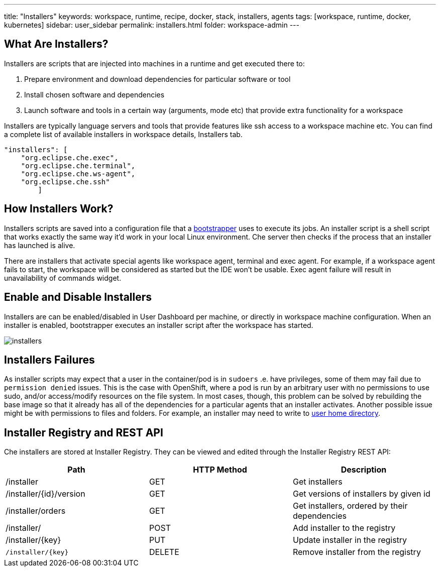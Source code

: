 ---
title: "Installers"
keywords: workspace, runtime, recipe, docker, stack, installers, agents
tags: [workspace, runtime, docker, kubernetes]
sidebar: user_sidebar
permalink: installers.html
folder: workspace-admin
---


[id="what-are-installers"]
== What Are Installers?

Installers are scripts that are injected into machines in a runtime and get executed there to:

1.  Prepare environment and download dependencies for particular software or tool
2.  Install chosen software and dependencies
3.  Launch software and tools in a certain way (arguments, mode etc) that provide extra functionality for a workspace

Installers are typically language servers and tools that provide features like ssh access to a workspace machine etc. You can find a complete list of available installers in workspace details, Installers tab.

----
"installers": [
    "org.eclipse.che.exec",
    "org.eclipse.che.terminal",
    "org.eclipse.che.ws-agent",
    "org.eclipse.che.ssh"
        ]
----

[id="how-installers-work"]
== How Installers Work?

Installers scripts are saved into a configuration file that a link:what-are-workspaces.html#bootstrapper[bootstrapper] uses to execute its jobs. An installer script is a shell script that works exactly the same way it’d work in your local Linux environment. Che server then checks if the process that an installer has launched is alive.

There are installers that activate special agents like workspace agent, terminal and exec agent. For example, if a workspace agent fails to start, the workspace will be considered as started but the IDE won’t be usable. Exec agent failure will result in unavailability of commands widget.

[id="enable-and-disable-installers"]
== Enable and Disable Installers

Installers are can be enabled/disabled in User Dashboard per machine, or directly in workspace machine configuration. When an installer is enabled, bootstrapper executes an installer script after the workspace has started.

image::workspaces/installers.png[]

[id="installers-failures"]
== Installers Failures

As installer scripts may expect that a user in the container/pod is in `sudoers` .e. have privileges, some of them may fail due to `permission denied` issues. This is the case with OpenShift, where a pod is run by an arbitrary user with no permissions to use sudo, and/or access/modify resources on the file system. In most cases, though, this problem can be solved by rebuilding the base image so that it already has all of the dependencies for a particular agents that an installer activates. Another possible issue might be with permissions to files and folders. For example, an installer may need to write to https://github.com/eclipse/che-dockerfiles/blob/master/recipes/stack-base/centos/Dockerfile#L45-L57[user home directory].

== Installer Registry and REST API

Che installers are stored at Installer Registry. They can be viewed and edited through the Installer Registry REST API:

[cols=",,",options="header",]
|===
|Path | HTTP Method | Description
|/installer |GET | Get installers
|/installer/{id}/version |GET | Get versions of installers by given id
|/installer/orders |GET | Get installers, ordered by their dependencies
|/installer/ |POST | Add installer to the registry
|/installer/{key} |PUT | Update installer in the registry
|`/installer/{key}` |DELETE | Remove installer from the registry
|===
